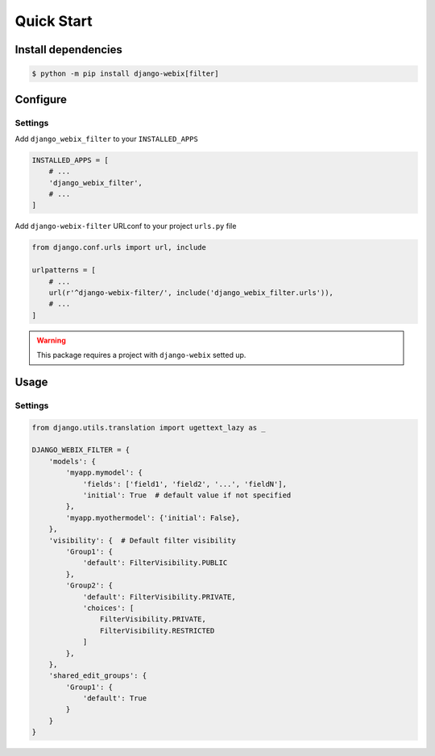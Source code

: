 Quick Start
===========

Install dependencies
--------------------

.. code-block::

    $ python -m pip install django-webix[filter]


Configure
---------

Settings
~~~~~~~~

Add ``django_webix_filter`` to your ``INSTALLED_APPS``

.. code-block:: python

    INSTALLED_APPS = [
        # ...
        'django_webix_filter',
        # ...
    ]

Add ``django-webix-filter`` URLconf to your project ``urls.py`` file

.. code-block:: python

    from django.conf.urls import url, include

    urlpatterns = [
        # ...
        url(r'^django-webix-filter/', include('django_webix_filter.urls')),
        # ...
    ]

.. warning::

    This package requires a project with ``django-webix`` setted up.


Usage
-----

Settings
~~~~~~~~

.. code-block:: python

    from django.utils.translation import ugettext_lazy as _

    DJANGO_WEBIX_FILTER = {
        'models': {
            'myapp.mymodel': {
                'fields': ['field1', 'field2', '...', 'fieldN'],
                'initial': True  # default value if not specified
            },
            'myapp.myothermodel': {'initial': False},
        },
        'visibility': {  # Default filter visibility
            'Group1': {
                'default': FilterVisibility.PUBLIC
            },
            'Group2': {
                'default': FilterVisibility.PRIVATE,
                'choices': [
                    FilterVisibility.PRIVATE,
                    FilterVisibility.RESTRICTED
                ]
            },
        },
        'shared_edit_groups': {
            'Group1': {
                'default': True
            }
        }
    }
